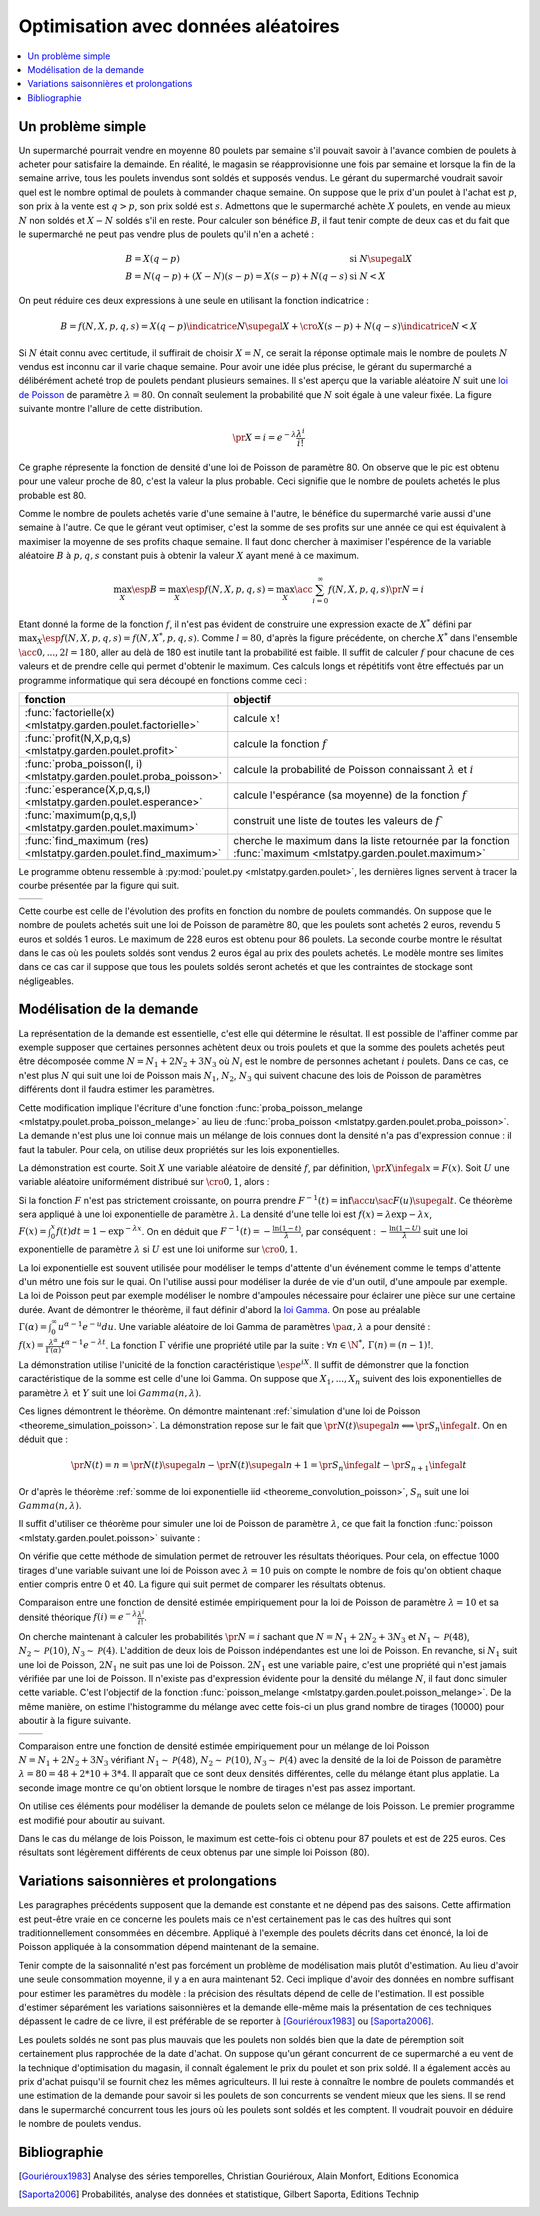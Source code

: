 
.. _l-exemple_optim_alea:

====================================
Optimisation avec données aléatoires
====================================

.. contents::
    :local:

Un problème simple
==================

Un supermarché pourrait vendre en moyenne 80 poulets par
semaine s'il pouvait savoir à l'avance combien de poulets
à acheter pour satisfaire la demainde. En réalité, le magasin
se réapprovisionne une fois par semaine et lorsque la fin de
la semaine arrive, tous les poulets invendus sont soldés et
supposés vendus. Le gérant du supermarché voudrait savoir quel
est le nombre optimal de poulets à commander chaque semaine.
On suppose que le prix d'un poulet à l'achat est :math:`p`, son prix à
la vente est :math:`q>p`, son prix soldé est :math:`s`. Admettons que
le supermarché achète :math:`X` poulets, en vende au mieux :math:`N` non
soldés et :math:`X-N` soldés s'il en reste. Pour calculer son bénéfice
:math:`B`, il faut tenir compte de deux cas et du fait que le
supermarché ne peut pas vendre plus de poulets qu'il n'en a acheté :

.. math::

    \begin{array}{ll}
    B = X (q-p)  & \text{si } N \supegal X \\
    B = N (q-p) + (X-N) (s-p) = X (s-p) + N (q-s) & \text{si } N < X
    \end{array}

On peut réduire ces deux expressions à une seule en utilisant
la fonction indicatrice :

.. math::

    B = f(N,X,p,q,s)= X (q-p) \indicatrice{ N \supegal X } +  \cro{ X (s-p) + N (q-s)} \indicatrice{ N < X }

Si :math:`N` était connu avec certitude, il suffirait de
choisir :math:`X=N`, ce serait la réponse optimale mais
le nombre de poulets :math:`N` vendus est inconnu car il
varie chaque semaine. Pour avoir une idée plus précise, le
gérant du supermarché a délibérément acheté trop de poulets
pendant plusieurs semaines. Il s'est aperçu que la variable
aléatoire :math:`N` suit une `loi de Poisson <https://fr.wikipedia.org/wiki/Loi_de_Poisson>`_
de paramètre :math:`\lambda = 80`. On connaît seulement la
probabilité que  :math:`N` soit égale à une valeur fixée.
La figure suivante montre l'allure de cette distribution.

.. math::

    \pr{X=i} = e^{-\lambda} \frac{ \lambda^i}{i!}

.. image:: images/poisson.png

Ce graphe répresente la fonction de densité d'une loi de Poisson de paramètre 80.
On observe que le pic est obtenu pour une valeur
proche de 80, c'est la valeur la plus probable.
Ceci signifie que le nombre de poulets achetés le plus probable est 80.

Comme le nombre de poulets achetés varie d'une semaine à l'autre,
le bénéfice du supermarché varie aussi d'une semaine à l'autre.
Ce que le gérant veut optimiser, c'est la somme de ses profits
sur une année ce qui est équivalent à maximiser la moyenne de
ses profits chaque semaine. Il faut donc chercher à maximiser
l'espérence de la variable aléatoire :math:`B` à :math:`p,q,s` constant
puis à obtenir la valeur :math:`X` ayant mené à ce maximum.

.. math::

    \max_X \esp{B} =\max_X \esp{f(N,X,p,q,s)} = \max_X \acc{ \sum_{i=0}^{\infty} f(N,X,p,q,s) \pr{N=i} }

Etant donné la forme de la fonction :math:`f`, il n'est pas
évident de construire une expression exacte de :math:`X^*` défini par
:math:`\max_X \esp{f(N,X,p,q,s)} = f(N,X^*,p,q,s)`. Comme :math:`l=80`,
d'après la figure précédente, on cherche :math:`X^*` dans l'ensemble
:math:`\acc{0,...,2l=180}`, aller au delà de 180 est inutile
tant la probabilité est faible. Il suffit de calculer :math:`f` pour
chacune de ces valeurs et de prendre celle qui permet d'obtenir
le maximum. Ces calculs longs et répétitifs vont être effectués par
un programme informatique qui sera découpé en fonctions comme ceci :

.. list-table::
    :widths: 5 10
    :header-rows: 1

    * - fonction
      - objectif
    * - :func:`factorielle(x) <mlstatpy.garden.poulet.factorielle>`
      - calcule :math:`x!`
    * - :func:`profit(N,X,p,q,s) <mlstatpy.garden.poulet.profit>`
      - calcule la fonction :math:`f`
    * - :func:`proba_poisson(l, i) <mlstatpy.garden.poulet.proba_poisson>`
      - calcule la probabilité de Poisson connaissant :math:`\lambda`
        et :math:`i`
    * - :func:`esperance(X,p,q,s,l) <mlstatpy.garden.poulet.esperance>`
      - calcule l'espérance (sa moyenne) de la fonction :math:`f`
    * - :func:`maximum(p,q,s,l) <mlstatpy.garden.poulet.maximum>`
      - construit une liste de toutes les valeurs de :math:`f``
    * - :func:`find_maximum (res) <mlstatpy.garden.poulet.find_maximum>`
      - cherche le maximum dans la liste retournée par la
        fonction :func:`maximum <mlstatpy.garden.poulet.maximum>`

Le programme obtenu ressemble à :py:mod:`poulet.py <mlstatpy.garden.poulet>`,
les dernières lignes servent à tracer la courbe présentée par la figure qui suit.

.. runpython::
    :showcode:

    from mlstatpy.garden.poulet import maximum
    res = maximum (2,5,1,80)
    # res est la courbe affichée plus bas
    print(res[:4])

.. list-table::
    :widths: auto
    :header-rows: 0

    * - .. image:: images/poissonb.png
      - .. image:: images/poissonb2.png

Cette courbe est celle de l'évolution des profits en fonction du
nombre de poulets commandés. On suppose que
le nombre de poulets achetés suit une loi de Poisson de paramètre 80,
que les poulets sont achetés 2 euros, revendu 5 euros et soldés 1 euros.
Le maximum de 228 euros est obtenu pour 86 poulets.
La seconde courbe montre le résultat dans le cas où les poulets
soldés sont vendus 2 euros
égal au prix des poulets achetés. Le modèle montre ses limites dans ce
cas car il suppose que tous les poulets
soldés seront achetés et que les contraintes de stockage
sont négligeables.

Modélisation de la demande
==========================

La représentation de la demande est essentielle, c'est elle qui détermine
le résultat. Il est possible de l'affiner comme par exemple supposer que
certaines personnes achètent deux ou trois poulets et que la somme des
poulets achetés peut être décomposée comme :math:`N = N_1 + 2N_2 + 3N_3`
où :math:`N_i` est le nombre de personnes achetant :math:`i`
poulets. Dans ce cas, ce n'est plus :math:`N` qui suit une loi de
Poisson mais :math:`N_1`, :math:`N_2`, :math:`N_3` qui suivent chacune
des lois de Poisson de paramètres différents dont il faudra estimer
les paramètres.

Cette modification implique l'écriture d'une fonction
:func:`proba_poisson_melange <mlstatpy.poulet.proba_poisson_melange>`
au lieu de :func:`proba_poisson <mlstatpy.garden.poulet.proba_poisson>`.
La demande n'est plus une loi connue mais un mélange de lois connues
dont la densité n'a pas d'expression connue : il faut la tabuler.
Pour cela, on utilise deux propriétés sur les lois exponentielles.

.. mathdef::
    :title: simulation d'une loi quelconque
    :tag: Théorème
    :lid: theoreme_inversion_variable

    Soit :math:`F=\int f` une fonction de répartition de densité
    :math:`f` vérifiant :math:`f > 0`, soit :math:`U` une variable
    aléatoire uniformément distribuée sur :math:`\cro{0,1}` alors
    :math:`F^{-1}(U)` est variable aléatoire de densité :math:`f`.

La démonstration est courte.
Soit :math:`X` une variable aléatoire de densité :math:`f`,
par définition, :math:`\pr{X \infegal x} = F(x)`. Soit :math:`U` une
variable aléatoire uniformément distribué sur :math:`\cro{0,1}`, alors :

.. math::
    :nowrap:

    \begin{eqnarray*}
    \forall u \in \cro{0,1}, \; \pr{U \infegal u} &=& u \\
    \Longleftrightarrow \pr{F^{-1}(U)\infegal F^{-1}(u)} &=& u \\
    \Longleftrightarrow \pr{F^{-1}(U)\infegal F^{-1}(F(t))} &=& F(t) \\
    \Longleftrightarrow \pr{F^{-1}(U)\infegal t} &=& F(t)
    \end{eqnarray*}

Si la fonction :math:`F` n'est pas strictement croissante,
on pourra prendre :math:`F^{-1}(t) = \inf\acc{ u \sac F(u) \supegal t}`.
Ce théorème sera appliqué à une loi exponentielle de paramètre
:math:`\lambda`. La densité d'une telle loi est
:math:`f(x) = \lambda \exp{- \lambda x}`,
:math:`F(x) = \int_0^x f(t)dt = 1 - \exp^{- \lambda x}`.
On en déduit que :math:`F^{-1}(t) = -\frac{ \ln(1-t)}{\lambda}`,
par conséquent : :math:`-\frac{ \ln(1-U)}{\lambda}` suit une loi
exponentielle de paramètre :math:`\lambda` si :math:`U` est
une loi uniforme sur :math:`\cro{0,1}`.

.. mathdef::
    :title: simulation d'une loi de Poisson
    :tag: Théorème
    :lid: theoreme_simulation_poisson

    On définit une suite infinie :math:`(X_i)_i>0` de loi
    exponentielle de paramètre :math:`\lambda`. On définit ensuite
    la série de variables aléatoires :math:`S_i = \sum_{k=1}^{i} X_k`
    et enfin :math:`N(t) = \inf \acc{ i \sac S_i > t}`.
    Alors la variable aléatoire :math:`N(t)` suit une loi
    de Poisson de paramètre :math:`\lambda t`.

La loi exponentielle est souvent utilisée pour modéliser le temps
d'attente d'un événement comme le temps d'attente d'un métro
une fois sur le quai. On l'utilise aussi pour modéliser la
durée de vie d'un outil, d'une ampoule par exemple. La loi de
Poisson peut par exemple modéliser le nombre d'ampoules nécessaire
pour éclairer une pièce sur une certaine durée.
Avant de démontrer le théorème, il faut définir d'abord la
`loi Gamma <https://fr.wikipedia.org/wiki/Loi_Gamma>`_.
On pose au préalable :math:`\Gamma(\alpha) = \int_0^{\infty} u^{\alpha-1}e^{-u}du`.
Une variable aléatoire de loi Gamma de paramètres :math:`\pa{\alpha,\lambda}`
a pour densité : :math:`f(x) = \frac{\lambda^{\alpha}} {\Gamma(\alpha)}t^{\alpha-1}e^{-\lambda t}`.
La fonction :math:`\Gamma` vérifie une propriété utile par la suite :
:math:`\forall n \in \N^*, \, \Gamma(n) = (n-1)!`.

.. mathdef::
    :title: somme de loi exponentielle iid
    :tag: Théorème
    :lid: theoreme_convolution_poisson

    Soit :math:`X_1,...,X_n` :math:`n` variables aléatoires indépendantes
    et identiquement distribuées de loi :math:`Exp(\lambda)` alors la
    somme :math:`\sum_{k=1}^n X_k` suit une loi :math:`Gamma(n,\lambda)`.

La démonstration utilise l'unicité de la fonction caractéristique
:math:`\esp{e^{iX}}`. Il suffit de démonstrer que la fonction caractéristique
de la somme est celle d'une loi Gamma. On suppose que
:math:`X_1,...,X_n` suivent des lois exponentielles de paramètre
:math:`\lambda` et :math:`Y` suit une loi :math:`Gamma(n,\lambda)`.

.. math::
    :nowrap:

    \begin{eqnarray*}
    \esp{\exp\pa{i\sum_{k=1}^n X_k}} &=& \prod_{k=1}^n \esp{e^{iX_k}} \\
    &=& \cro{  \int_0^{\infty} \lambda e^{ix} e^{-\lambda x} dx}^n = \lambda^n \cro{\int_0^{\infty} e^{(i-\lambda) x} dx}^n  \\
    &=&  \lambda^n \cro{ - \frac{1}{(i-\lambda)} }^n  = \cro{ \frac{ \lambda} { \lambda - i} }^n  \\
    \esp{e^{iY}} &=& \int_0^{\infty}   \frac{\lambda^{n}} {\Gamma(n)}t^{n-1}e^{-\lambda t} e^{it} dt =
                     \int_0^{\infty}   \frac{\lambda^{n}} {\Gamma(n)}t^{n-1}e^{ (i-\lambda) t} dt \\
    &=& \frac{\lambda^{n}} {\Gamma(n)}  \frac{\Gamma(n)}{(i-\lambda)^{n}}   =  \cro{ \frac{ \lambda} { \lambda - i} }^n
    \end{eqnarray*}

Ces lignes démontrent le théorème.
On démontre maintenant :ref:`simulation d'une loi de Poisson <theoreme_simulation_poisson>`.
La démonstration repose sur le fait que
:math:`\pr{N(t) \supegal n} \Longleftrightarrow \pr{S_n \infegal t}`.
On en déduit que :

.. math::

    \pr{N(t) = n} = \pr{N(t) \supegal n} - \pr{N(t) \supegal n+1} = \pr{S_n \infegal t} - \pr{S_{n+1} \infegal t}

Or d'après le théorème :ref:`somme de loi exponentielle iid <theoreme_convolution_poisson>`,
:math:`S_n` suit une loi :math:`Gamma(n,\lambda)`.

.. math::
    :nowrap:

    \begin{eqnarray*}
    \pr{N(t) = n} &=& \int_0^t  \frac{\lambda^n} {\Gamma(n)}u^{n-1}e^{-\lambda u} du -
                      \int_0^t  \frac{\lambda^{n+1}} {\Gamma(n+1)}u^{n}e^{-\lambda u} du \\
                  &=& \int_0^t  \cro{ \frac{\lambda^n} {(n-1)!} u^{n-1} e^{-\lambda u} - \frac{\lambda^{n+1}} {n!}u^{n}  e^{-\lambda u} } du \\
                  &=& \cro{ \frac{ \lambda^n}{n!} u^n e^{-\lambda u} }_0^t = e^{-\lambda t} \frac{ (\lambda t)^n}{n!}
    \end{eqnarray*}

Il suffit d'utiliser ce théorème pour simuler une loi de Poisson de
paramètre :math:`\lambda`, ce que fait la fonction
:func:`poisson <mlstaty.garden.poulet.poisson>` suivante :

.. runpython::
    :showcode:

    import random
    import math

    def exponentielle(l):
        u = random.random ()
        return -1.0 / l * math.log(1.0 - u)

    def poisson(l) :
        s = 0
        i = 0
        while s <= 1:
            s += exponentielle(l)
            i += 1
        return i-1

    print(poisson(2))

On vérifie que cette méthode de simulation permet de retrouver
les résultats théoriques. Pour cela, on effectue 1000 tirages d'une
variable suivant une loi de Poisson avec :math:`\lambda=10`
puis on compte le nombre de fois qu'on obtient chaque entier compris
entre 0 et 40. La figure qui suit permet de comparer les résultats obtenus.

.. image:: images/poishis.png

Comparaison entre une fonction de densité estimée
empiriquement pour la loi de Poisson de paramètre
:math:`\lambda=10` et sa densité théorique
:math:`f(i) = e^{-\lambda} \frac{ \lambda^i}{i!}`.

On cherche maintenant à calculer les probabilités
:math:`\pr{N = i}` sachant que :math:`N = N_1 + 2 N_2 + 3 N_3`
et :math:`N_1 \sim \mathcal{P}(48)`, :math:`N_2 \sim \mathcal{P}(10)`,
:math:`N_3 \sim \mathcal{P}(4)`. L'addition de deux lois de Poisson
indépendantes est une loi de Poisson. En revanche, si :math:`N_1`
suit une loi de Poisson, :math:`2N_1` ne suit pas une loi de Poisson.
:math:`2N_1` est une variable paire, c'est une propriété qui n'est
jamais vérifiée par une loi de Poisson.
Il n'existe pas d'expression évidente pour la densité du mélange :math:`N`,
il faut donc simuler cette variable. C'est l'objectif de la fonction
:func:`poisson_melange <mlstatpy.garden.poulet.poisson_melange>`.
De la même manière, on estime l'histogramme du mélange avec cette fois-ci
un plus grand nombre de tirages (10000) pour aboutir
à la figure suivante.

.. list-table::
    :widths: auto
    :header-rows: 0

    * - .. image:: images/poishist2.png
      - .. image:: images/poishist3.png

Comparaison entre une fonction de densité estimée empiriquement
pour un mélange de loi Poisson :math:`N = N_1 + 2 N_2 + 3 N_3`
vérifiant :math:`N_1 \sim \mathcal{P}(48)`,
:math:`N_2 \sim \mathcal{P}(10)`, :math:`N_3 \sim \mathcal{P}(4)`
avec la densité de la loi de Poisson de paramètre :math:`\lambda=80=48+2*10+3*4`.
Il apparaît que ce sont deux densités différentes, celle du mélange
étant plus applatie. La seconde image montre ce qu'on obtient lorsque
le nombre de tirages n'est pas assez important.

On utilise ces éléments pour modéliser la demande de poulets
selon ce mélange de lois Poisson. Le premier programme est modifié
pour aboutir au suivant.

.. image:: images/poulet10.png

Dans le cas du mélange de lois Poisson,
le maximum est cette-fois ci obtenu pour 87 poulets et est
de 225 euros. Ces résultats sont légèrement différents
de ceux obtenus par une simple loi Poisson (80).

Variations saisonnières et prolongations
========================================

Les paragraphes précédents supposent que la demande est constante
et ne dépend pas des saisons. Cette affirmation est peut-être
vraie en ce concerne les poulets mais ce n'est certainement pas
le cas des huîtres qui sont traditionnellement consommées en décembre.
Appliqué à l'exemple des poulets décrits dans cet énoncé, la loi de Poisson
appliquée à la consommation dépend maintenant de la semaine.

Tenir compte de la saisonnalité n'est pas forcément un problème de
modélisation mais plutôt d'estimation. Au lieu d'avoir une seule
consommation moyenne, il y a en aura maintenant 52. Ceci implique d'avoir
des données en nombre suffisant pour estimer les paramètres du modèle :
la précision des résultats dépend de celle de l'estimation. Il est possible
d'estimer séparément les variations saisonnières et la demande elle-même
mais la présentation de ces techniques dépassent le cadre de ce livre, il
est préférable de se reporter à [Gouriéroux1983]_ ou [Saporta2006]_.

Les poulets soldés ne sont pas plus mauvais que les poulets
non soldés bien que la date de péremption soit certainement plus rapprochée
de la date d'achat. On suppose qu'un gérant concurrent de ce supermarché
a eu vent de la technique d'optimisation du magasin, il connaît également
le prix du poulet et son prix soldé. Il a également accès au prix d'achat
puisqu'il se fournit chez les mêmes agriculteurs. Il lui reste à
connaître le nombre de poulets commandés et une estimation de la demande
pour savoir si les poulets de son concurrents se vendent mieux que les siens.
Il se rend dans le supermarché concurrent tous les jours où les poulets
sont soldés et les comptent. Il voudrait pouvoir en déduire le nombre de poulets vendus.

Bibliographie
=============

.. [Gouriéroux1983] Analyse des séries temporelles,
    Christian Gouriéroux, Alain Monfort,
    Editions Economica

.. [Saporta2006] Probabilités, analyse des données et statistique,
    Gilbert Saporta, Editions Technip
